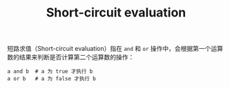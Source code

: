 :PROPERTIES:
:ID:       00A99F42-14F2-4935-A000-43A8012E61ED
:END:
#+TITLE: Short-circuit evaluation

短路求值（Short-circuit evaluation）指在 =and= 和 =or= 操作中，会根据第一个运算数的结果来判断是否计算第二个运算数的操作：
#+begin_example
  a and b  # a 为 true 才执行 b
  a or b   # a 为 false 才执行 b
#+end_example

